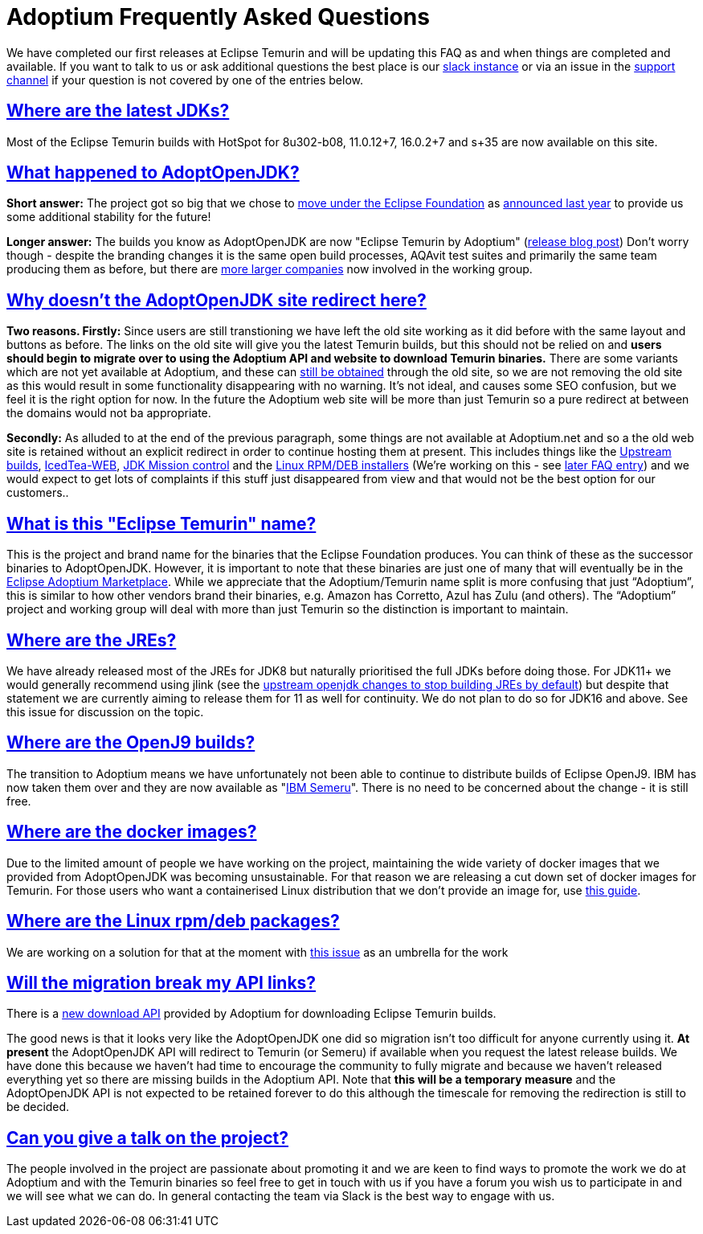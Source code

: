 :copyright: Apache-2.0 License
:description: Häufig gestellte Fragen zu Eclipse Adoptium
:keywords: adoptium faq
:orgname: Eclipse Adoptium
:lang: en 
:source-highlighter: highlight.js
:icons: font
:sectids:
:sectlinks:
:hide-uri-scheme:
:sectanchors:
:url-repo: https://github.com/AdoptOpenJDK/website-adoptium-documentation

= Adoptium Frequently Asked Questions

We have completed our first releases at Eclipse Temurin and will be updating this FAQ as and when things are completed and available. 
If you want to talk to us or ask additional questions the best place is our https://adoptium.net/slack.html[slack instance] or via an issue in the https://github.com/adoptium/adoptium-support[support channel] if your question is not covered by one of the entries below.

== Where are the latest JDKs?

Most of the Eclipse Temurin builds with HotSpot for 8u302-b08, 11.0.12+7, 16.0.2+7 and s+35 are now available on this site.

== What happened to AdoptOpenJDK?

*Short answer:* The project got so big that we chose to  https://projects.eclipse.org/projects/adoptium[move under the Eclipse Foundation] as 
https://blog.adoptopenjdk.net/2020/06/adoptopenjdk-to-join-the-eclipse-foundation/[announced last year] to provide us some additional stability for the future!

*Longer answer:* The builds you know as AdoptOpenJDK are now "Eclipse Temurin by Adoptium" (https://blog.adoptium.net/2021/08/adoptium-celebrates-first-release/[release blog post]) 
Don't worry though - despite the branding changes it is the same open build processes, AQAvit test suites and primarily the same team producing them as before, but there are  https://adoptium.net/members.html[more larger companies] now involved in the working group.

== Why doesn't the AdoptOpenJDK site redirect here?

*Two reasons. Firstly:* Since users are still transtioning we have left the old site working as it did before with the same layout and buttons as before. 
The links on the old site will give you the latest Temurin builds, but this should not be relied on and *users should begin to migrate over to using the Adoptium API and website to download Temurin binaries.* 
There are some variants which are not yet available at Adoptium, and these can <<apiContinuity,still be obtained>> through the old site, so we are not removing the old site as this would result in some functionality disappearing with no warning. 
It's not ideal, and causes some SEO confusion, but we feel it is the right option for now. 
In the future the Adoptium web site will be more than just Temurin so a pure redirect at between the domains would not ba appropriate.

*Secondly:* As alluded to at the end of the previous paragraph, some things are not available at Adoptium.net and so a the old web site is retained without an explicit redirect in order to continue hosting them at present. 
This includes things like the https://adoptopenjdk.net/upstream.html[Upstream builds], https://adoptopenjdk.net/icedtea-web.html[IcedTea-WEB], https://adoptopenjdk.net/jmc.html[JDK Mission control] and the https://adoptopenjdk.net/installation.html#installers[Linux RPM/DEB installers] (We're working on this - see <<linuxPackages,later FAQ entry>>) and we would expect to get lots of complaints if this stuff just disappeared from view and that would not be the best option for our customers..

== What is this "Eclipse Temurin" name?

This is the project and brand name for the binaries that the Eclipse Foundation produces. 
You can think of these as the successor binaries to AdoptOpenJDK. 
However, it is important to note that these binaries are just one of many that will eventually be in the https://github.com/adoptium/adoptium/issues/7[Eclipse Adoptium Marketplace]. 
While we appreciate that the Adoptium/Temurin name split is more confusing that just “Adoptium”, this is similar to how other vendors brand their binaries, e.g. Amazon has Corretto, Azul has Zulu (and others). 
The “Adoptium” project and working group will deal with more than just Temurin so the distinction is important to maintain.

== Where are the JREs?

We have already released most of the JREs for JDK8 but naturally prioritised the full JDKs before doing those. 
For JDK11+ we would generally recommend using jlink (see the https://bugs-stage.openjdk.java.net/browse/JDK-8200132[upstream openjdk changes to stop building JREs by default]) but despite that statement we are currently aiming to release them for 11 as well for continuity. 
We do not plan to do so for JDK16 and above. See this issue for discussion on the topic.

== Where are the OpenJ9 builds?

The transition to Adoptium means we have unfortunately not been able to continue to distribute builds of Eclipse OpenJ9. 
IBM has now taken them over and they are now available as "https://developer.ibm.com/languages/java/semeru-runtimes/[IBM Semeru]". There is no need to be concerned about the change - it is still free.

== Where are the docker images?

Due to the limited amount of people we have working on the project, maintaining the wide variety of docker images that we provided from AdoptOpenJDK was becoming unsustainable. 
For that reason we are releasing a cut down set of docker images for Temurin. 
For those users who want a containerised Linux distribution that we don't provide an image for, use https://blog.adoptium.net/2021/08/using-jlink-in-dockerfiles/[this guide].

[[linuxPackages]]
== Where are the Linux rpm/deb packages? 

We are working on a solution for that at the moment with https://github.com/adoptium/installer/issues/330[this issue] as an umbrella for the work

[[apiContinuity]]
==  Will the migration break my API links? 

There is a https://api.adoptium.net/q/swagger-ui/[new download API] provided by Adoptium for downloading Eclipse Temurin builds.

The good news is that it looks very like the AdoptOpenJDK one did so migration isn't too difficult for anyone currently using it. 
*At present* the AdoptOpenJDK API will redirect to Temurin (or Semeru) if available when you request the latest release builds. We have done this because we haven't had time to encourage the community to fully migrate and because we haven't released everything yet so there are missing builds in the Adoptium API. 
Note that *this will be a temporary measure* and the AdoptOpenJDK API is not expected to be retained forever to do this although the timescale for removing the redirection is still to be decided.

== Can you give a talk on the project?

The people involved in the project are passionate about promoting it and we are keen to find ways to promote the work we do at Adoptium and with the Temurin binaries so feel free to get in touch with us if you have a forum you wish us to participate in and we will see what we can do. 
In general contacting the team via Slack is the best way to engage with us.
